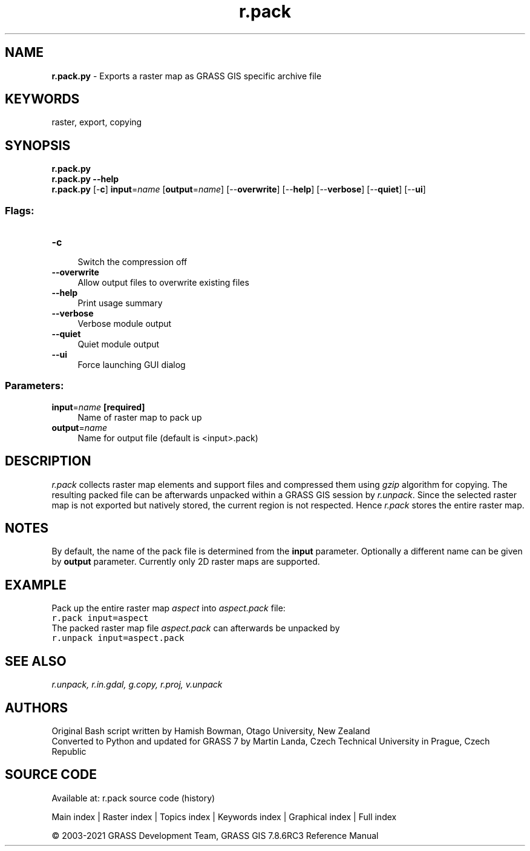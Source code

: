 .TH r.pack 1 "" "GRASS 7.8.6RC3" "GRASS GIS User's Manual"
.SH NAME
\fI\fBr.pack.py\fR\fR  \- Exports a raster map as GRASS GIS specific archive file
.SH KEYWORDS
raster, export, copying
.SH SYNOPSIS
\fBr.pack.py\fR
.br
\fBr.pack.py \-\-help\fR
.br
\fBr.pack.py\fR [\-\fBc\fR] \fBinput\fR=\fIname\fR  [\fBoutput\fR=\fIname\fR]   [\-\-\fBoverwrite\fR]  [\-\-\fBhelp\fR]  [\-\-\fBverbose\fR]  [\-\-\fBquiet\fR]  [\-\-\fBui\fR]
.SS Flags:
.IP "\fB\-c\fR" 4m
.br
Switch the compression off
.IP "\fB\-\-overwrite\fR" 4m
.br
Allow output files to overwrite existing files
.IP "\fB\-\-help\fR" 4m
.br
Print usage summary
.IP "\fB\-\-verbose\fR" 4m
.br
Verbose module output
.IP "\fB\-\-quiet\fR" 4m
.br
Quiet module output
.IP "\fB\-\-ui\fR" 4m
.br
Force launching GUI dialog
.SS Parameters:
.IP "\fBinput\fR=\fIname\fR \fB[required]\fR" 4m
.br
Name of raster map to pack up
.IP "\fBoutput\fR=\fIname\fR" 4m
.br
Name for output file (default is <input>.pack)
.SH DESCRIPTION
\fIr.pack\fR collects raster map elements and support files and
compressed them using \fIgzip\fR algorithm for copying. The resulting
packed file can be afterwards unpacked within a GRASS GIS session
by \fIr.unpack\fR.
Since the selected raster map is not exported but natively stored, the
current region is not respected. Hence \fIr.pack\fR stores the entire
raster map.
.SH NOTES
By default, the name of the pack file is determined from the \fBinput\fR
parameter. Optionally a different name can be given by \fBoutput\fR parameter.
Currently only 2D raster maps are supported.
.SH EXAMPLE
Pack up the entire raster map \fIaspect\fR into \fIaspect.pack\fR file:
.br
.nf
\fC
r.pack input=aspect
\fR
.fi
The packed raster map file  \fIaspect.pack\fR can afterwards be unpacked by
.br
.nf
\fC
r.unpack input=aspect.pack
\fR
.fi
.SH SEE ALSO
\fI
r.unpack,
r.in.gdal,
g.copy,
r.proj,
v.unpack
\fR
.SH AUTHORS
Original Bash script written by Hamish Bowman, Otago University, New Zealand
.br
Converted to Python and updated for GRASS 7 by Martin Landa, Czech Technical University in Prague, Czech Republic
.SH SOURCE CODE
.PP
Available at: r.pack source code (history)
.PP
Main index |
Raster index |
Topics index |
Keywords index |
Graphical index |
Full index
.PP
© 2003\-2021
GRASS Development Team,
GRASS GIS 7.8.6RC3 Reference Manual
